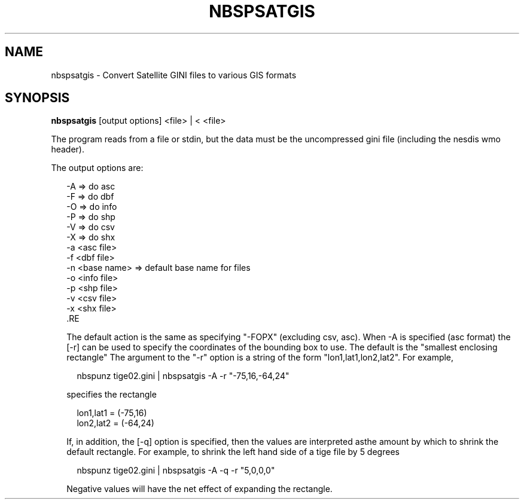 .\"
.\" $Id$
.\"
.\" See LICENSE
.\"
.TH NBSPSATGIS 1 "4 JANUARY, 2015"
.SH NAME
nbspsatgis \- Convert Satellite GINI files to various GIS formats
.SH SYNOPSIS
\fBnbspsatgis\fR [output options] <file> | < <file>
.PP
The program reads from a file or stdin, but the data must 
be the uncompressed gini file (including the nesdis wmo header).
.PP
The output options are:
.PP
.RS 2
-A => do asc
.br
-F => do dbf
.br
-O => do info
.br
-P => do shp
.br
-V => do csv
.br
-X => do shx
.br
-a <asc file>
.br
-f <dbf file>
.br
-n <base name> => default base name for files
.br
-o <info file>
.br
-p <shp file>
.br
-v <csv file>
.br
-x <shx file>
 .RE
.PP
The default action is the same as specifying "-FOPX" (excluding csv, asc).
When -A is specified (asc format) the [-r] can be used to specify the
coordinates of the bounding box to use. The default is the "smallest
enclosing rectangle" The argument to the "-r" option is a string of
the form "lon1,lat1,lon2,lat2". For example,
.PP
.RS 2
nbspunz tige02.gini | nbspsatgis -A -r "-75,16,-64,24"
.RE
.PP
specifies the rectangle
.PP
.RS 2
lon1,lat1 = (-75,16)
.br
lon2,lat2 = (-64,24)
.RE
.PP
If, in addition, the [-q] option is specified, then the values 
are interpreted asthe amount by which to shrink the default
rectangle. For example, to shrink the left hand side of a tige file
by 5 degrees
.PP
.RS 2
nbspunz tige02.gini | nbspsatgis -A -q -r "5,0,0,0"
.RE
.PP
Negative values will have the net effect of expanding the rectangle.
